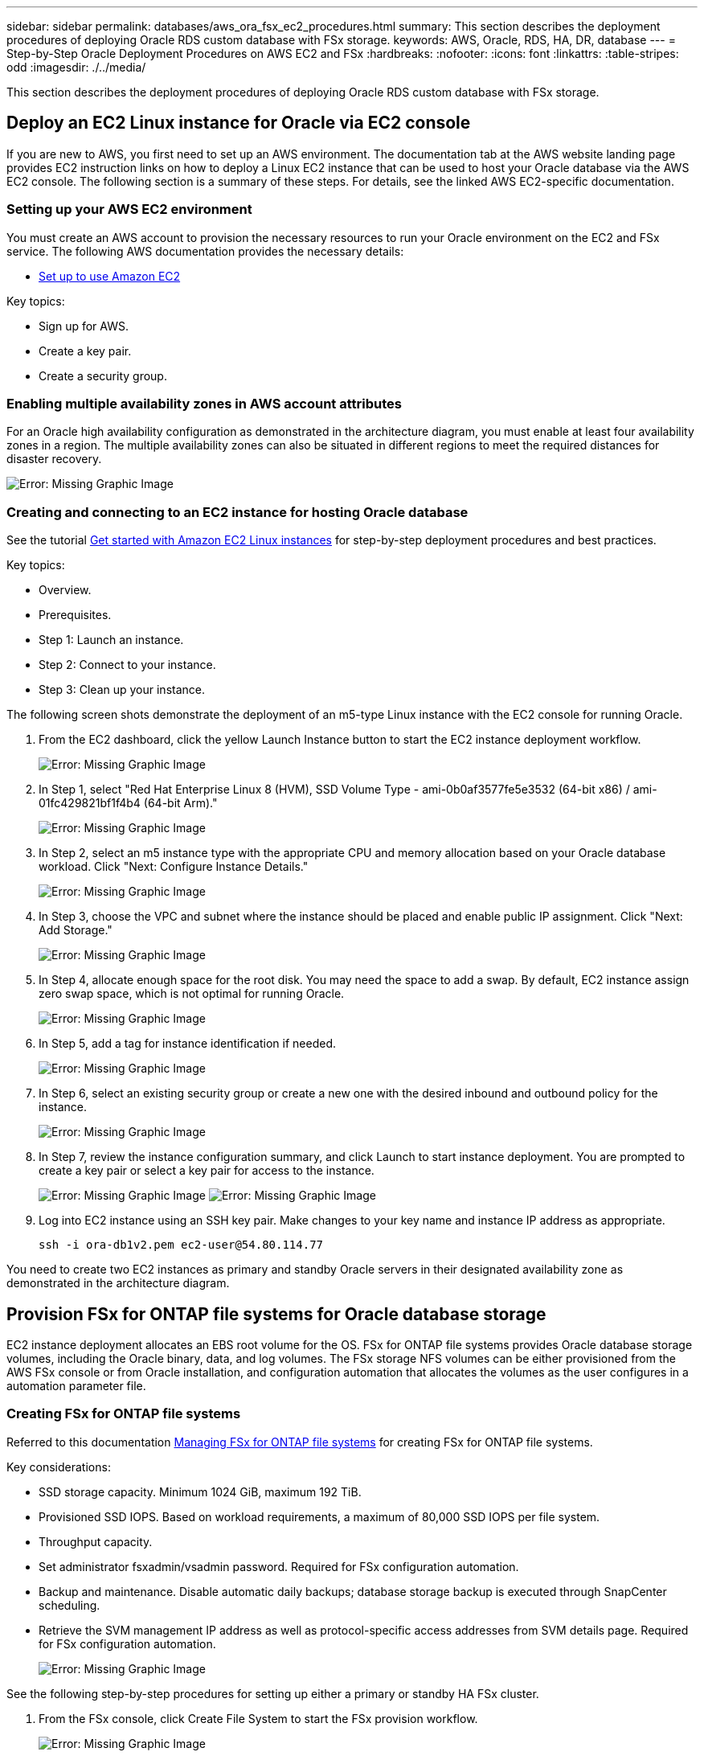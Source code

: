 ---
sidebar: sidebar
permalink: databases/aws_ora_fsx_ec2_procedures.html
summary: This section describes the deployment procedures of deploying Oracle RDS custom database with FSx storage.
keywords: AWS, Oracle, RDS, HA, DR, database
---
= Step-by-Step Oracle Deployment Procedures on AWS EC2 and FSx
:hardbreaks:
:nofooter:
:icons: font
:linkattrs:
:table-stripes: odd
:imagesdir: ./../media/

[.lead]
This section describes the deployment procedures of deploying Oracle RDS custom database with FSx storage.

== Deploy an EC2 Linux instance for Oracle via EC2 console

If you are new to AWS, you first need to set up an AWS environment. The documentation tab at the AWS website landing page provides EC2 instruction links on how to deploy a Linux EC2 instance that can be used to host your Oracle database via the AWS EC2 console. The following section is a summary of these steps. For details, see the linked AWS EC2-specific documentation.

=== Setting up your AWS EC2 environment

You must create an AWS account to provision the necessary resources to run your Oracle environment on the EC2 and FSx service. The following AWS documentation provides the necessary details:

* link:https://docs.aws.amazon.com/AWSEC2/latest/UserGuide/get-set-up-for-amazon-ec2.html[Set up to use Amazon EC2^]

Key topics:

* Sign up for AWS.
* Create a key pair.
* Create a security group.

=== Enabling multiple availability zones in AWS account attributes

For an Oracle high availability configuration as demonstrated in the architecture diagram, you must enable at least four availability zones in a region. The multiple availability zones can also be situated in different regions to meet the required distances for disaster recovery.

image:aws_ora_fsx_ec2_inst_01.PNG[Error: Missing Graphic Image]

=== Creating and connecting to an EC2 instance for hosting Oracle database

See the tutorial link:https://docs.aws.amazon.com/AWSEC2/latest/UserGuide/EC2_GetStarted.html[Get started with Amazon EC2 Linux instances^] for step-by-step deployment procedures and best practices.

Key topics:

* Overview.
* Prerequisites.
* Step 1: Launch an instance.
* Step 2: Connect to your instance.
* Step 3: Clean up your instance.

The following screen shots demonstrate the deployment of an m5-type Linux instance with the EC2 console for running Oracle.

. From the EC2 dashboard, click the yellow Launch Instance button to start the EC2 instance deployment workflow.
+
image:aws_ora_fsx_ec2_inst_02.PNG[Error: Missing Graphic Image]

. In Step 1, select "Red Hat Enterprise Linux 8 (HVM), SSD Volume Type - ami-0b0af3577fe5e3532 (64-bit x86) / ami-01fc429821bf1f4b4 (64-bit Arm)."
+
image:aws_ora_fsx_ec2_inst_03.PNG[Error: Missing Graphic Image]

. In Step 2, select an m5 instance type with the appropriate CPU and memory allocation based on your Oracle database workload. Click "Next: Configure Instance Details."
+
image:aws_ora_fsx_ec2_inst_04.PNG[Error: Missing Graphic Image]

. In Step 3, choose the VPC and subnet where the instance should be placed and enable public IP assignment. Click "Next: Add Storage."
+
image:aws_ora_fsx_ec2_inst_05.PNG[Error: Missing Graphic Image]

. In Step 4, allocate enough space for the root disk. You may need the space to add a swap. By default, EC2 instance assign zero swap space, which is not optimal for running Oracle.
+
image:aws_ora_fsx_ec2_inst_06.PNG[Error: Missing Graphic Image]

. In Step 5, add a tag for instance identification if needed.
+
image:aws_ora_fsx_ec2_inst_07.PNG[Error: Missing Graphic Image]

. In Step 6, select an existing security group or create a new one with the desired inbound and outbound policy for the instance.
+
image:aws_ora_fsx_ec2_inst_08.PNG[Error: Missing Graphic Image]

. In Step 7, review the instance configuration summary, and click Launch to start instance deployment. You are prompted to create a key pair or select a key pair for access to the instance.
+
image:aws_ora_fsx_ec2_inst_09.PNG[Error: Missing Graphic Image]
image:aws_ora_fsx_ec2_inst_09_1.PNG[Error: Missing Graphic Image]

. Log into EC2 instance using an SSH key pair. Make changes to your key name and instance IP address as appropriate.
+
[source, cli]
ssh -i ora-db1v2.pem ec2-user@54.80.114.77

You need to create two EC2 instances as primary and standby Oracle servers in their designated availability zone as demonstrated in the architecture diagram.

== Provision FSx for ONTAP file systems for Oracle database storage

EC2 instance deployment allocates an EBS root volume for the OS. FSx for ONTAP file systems provides Oracle database storage volumes, including the Oracle binary, data, and log volumes. The FSx storage NFS volumes can be either provisioned from the AWS FSx console or from Oracle installation, and configuration automation that allocates the volumes as the user configures in a automation parameter file.

=== Creating FSx for ONTAP file systems

Referred to this documentation https://docs.aws.amazon.com/fsx/latest/ONTAPGuide/managing-file-systems.html[Managing FSx for ONTAP file systems^] for creating FSx for ONTAP file systems.

Key considerations:

* SSD storage capacity. Minimum 1024 GiB, maximum 192 TiB.
* Provisioned SSD IOPS. Based on workload requirements, a maximum of 80,000 SSD IOPS per file system.
* Throughput capacity.
* Set administrator fsxadmin/vsadmin password. Required for FSx configuration automation.
* Backup and maintenance. Disable automatic daily backups; database storage backup is executed through SnapCenter scheduling.
* Retrieve the SVM management IP address as well as protocol-specific access addresses from SVM details page. Required for FSx configuration automation.
+
image:aws_rds_custom_deploy_fsx_01.PNG[Error: Missing Graphic Image]

See the following step-by-step procedures for setting up either a primary or standby HA FSx cluster.

. From the FSx console, click Create File System to start the FSx provision workflow.
+
image:aws_ora_fsx_ec2_stor_01.PNG[Error: Missing Graphic Image]

. Select Amazon FSx for NetApp ONTAP. Then click Next.
+
image:aws_ora_fsx_ec2_stor_02.PNG[Error: Missing Graphic Image]

. Select Standard Create and, in File System Details, name your file system, Multi-AZ HA. Based on your database workload, choose either Automatic or User-Provisioned IOPS up to 80,000 SSD IOPS. FSx storage comes with up to 2TiB NVMe caching at the backend that can deliver even higher measured IOPS.
+
image:aws_ora_fsx_ec2_stor_03.PNG[Error: Missing Graphic Image]

. In the Network & Security section, select the VPC, security group, and subnets. These should be created before FSx deployment. Based on the role of the FSx cluster (primary or standby), place the FSx storage nodes in the appropriate zones.
+
image:aws_ora_fsx_ec2_stor_04.PNG[Error: Missing Graphic Image]

. In the Security & Encryption section, accept the default, and enter the fsxadmin password.
+
image:aws_ora_fsx_ec2_stor_05.PNG[Error: Missing Graphic Image]

. Enter the SVM name and the vsadmin password.
+
image:aws_ora_fsx_ec2_stor_06.PNG[Error: Missing Graphic Image]

. Leave the volume configuration blank; you do not need to create a volume at this point.
+
image:aws_ora_fsx_ec2_stor_07.PNG[Error: Missing Graphic Image]

. Review the Summary page, and click Create File System to complete FSx file system provision.
+
image:aws_ora_fsx_ec2_stor_08.PNG[Error: Missing Graphic Image]

=== Provisioning of database volumes for Oracle database

See link:https://docs.aws.amazon.com/fsx/latest/ONTAPGuide/managing-volumes.html[Managing FSx for ONTAP volumes - creating a volume^] for details.

Key considerations:

* Sizing the database volumes appropriately.
* Disabling capacity pool tiering policy for performance configuration.
* Enabling Oracle dNFS for NFS storage volumes.
* Setting up multipath for iSCSI storage volumes.

==== Create database volume from FSx console

From the AWS FSx console, you can create three volumes for Oracle database file storage: one for the Oracle binary, one for the Oracle data, and one for the Oracle log. Make sure that volume naming matches the Oracle host name (defined in the hosts file in the automation toolkit) for proper identification. In this example, we use db1 as the EC2 Oracle host name instead of a typical IP-address-based host name for an EC2 instance.

image:aws_ora_fsx_ec2_stor_09.PNG[Error: Missing Graphic Image]
image:aws_ora_fsx_ec2_stor_10.PNG[Error: Missing Graphic Image]
image:aws_ora_fsx_ec2_stor_11.PNG[Error: Missing Graphic Image]

[NOTE]
Creating iSCSI LUNs is not currently supported by the FSx console. For iSCSI LUNs deployment for Oracle, the volumes and LUNs can be created by using automation for ONTAP with the NetApp Automation Toolkit.

== Install and configure Oracle on an EC2 instance with FSx database volumes

The NetApp automation team provide an automation kit to run Oracle installation and configuration on EC2 instances according to best practices. The current version of the automation kit supports Oracle 19c on NFS with the default RU patch 19.8. The automation kit can be easily adapted for other RU patches if needed.

=== Prepare a Ansible controller to run automation

Follow the instruction in the section "<<Creating and connecting to an EC2 instance for hosting Oracle database>>" to provision a small EC2 Linux instance to run the Ansible controller. Rather than using RedHat, Amazon Linux t2.large with 2vCPU and 8G RAM should be sufficient.

=== Retrieve NetApp Oracle deployment automation toolkit

Log into the EC2 Ansible controller instance provisioned from step 1 as ec2-user and from the ec2-user home directory, execute the `git clone` command to clone a copy of the automation code.

[source, cli]
git clone https://github.com/NetApp-Automation/na_oracle19c_deploy.git

[source, cli]
git clone https://github.com/NetApp-Automation/na_rds_fsx_oranfs_config.git

=== Execute automated Oracle 19c deployment using automation toolkit

See these detailed instruction link:cli_automation.html[CLI deployment Oracle 19c Database^] to deploy Oracle 19c with CLI automation. There is a small change in command syntax for playbook execution because you are using an SSH key pair instead of a password for host access authentication. The following list is a high level summary:

. By default, an EC2 instance uses an SSH key pair for access authentication. From Ansible controller automation root directories `/home/ec2-user/na_oracle19c_deploy`, and `/home/ec2-user/na_rds_fsx_oranfs_config`, make a copy of the SSH key `accesststkey.pem` for the Oracle host deployed in the step "<<Creating and connecting to an EC2 instance for hosting Oracle database>>."

. Log into the EC2 instance DB host as ec2-user, and install the python3 library.
+
[source, cli]
sudo yum install python3

. Create a 16G swap space from the root disk drive. By default, an EC2 instance creates zero swap space. Follow this AWS documentation: link:https://aws.amazon.com/premiumsupport/knowledge-center/ec2-memory-swap-file/[How do I allocate memory to work as swap space in an Amazon EC2 instance by using a swap file?^].

. Return to the Ansible controller (`cd /home/ec2-user/na_rds_fsx_oranfs_config`), and execute the preclone playbook with the appropriate requirements and `linux_config` tags.
+
[source, cli]
ansible-playbook -i hosts rds_preclone_config.yml -u ec2-user --private-key accesststkey.pem -e @vars/fsx_vars.yml -t requirements_config
+
[source, cli]
ansible-playbook -i hosts rds_preclone_config.yml -u ec2-user --private-key accesststkey.pem -e @vars/fsx_vars.yml -t linux_config

. Switch to the `/home/ec2-user/na_oracle19c_deploy-master` directory, read the README file, and populate the global `vars.yml` file with the relevant global parameters.

. Populate the `host_name.yml` file with the relevant parameters in the `host_vars` directory.

. Execute the playbook for Linux, and press Enter when prompted for the vsadmin password.
+
[source, cli]
ansible-playbook -i hosts all_playbook.yml -u ec2-user --private-key accesststkey.pem -t linux_config -e @vars/vars.yml

. Execute the playbook for Oracle, and press enter when prompted for the vsadmin password.
+
[source, cli]
ansible-playbook -i hosts all_playbook.yml -u ec2-user --private-key accesststkey.pem -t oracle_config -e @vars/vars.yml

Change the permission bit on the SSH key file to 400 if needed. Change the Oracle host (`ansible_host` in the `host_vars` file) IP address to your EC2 instance public address.

== Setting up SnapMirror between primary and standby FSx HA cluster

For high availability and disaster recovery, you can set up SnapMirror replication between the primary and standby FSx storage cluster. Unlike other cloud storage services, FSx enables a user to control and manage storage replication at a desired frequency and replication throughput. It also enables users to test HA/DR without any effect on availability.

The following steps show how to set up replication between a primary and standby FSx storage cluster.

. Setup primary and standby cluster peering. Log into the primary cluster as the fsxadmin user and execute the following command. This reciprocal create process executes the create command on both the primary cluster and the standby cluster. Replace `standby_cluster_name` with the appropriate name for your environment.
+
[source, cli]
cluster peer create -peer-addrs standby_cluster_name,inter_cluster_ip_address -username fsxadmin -initial-allowed-vserver-peers *

. Set up vServer peering between the primary and standby cluster. Log into the primary cluster as the vsadmin user and execute the following command. Replace `primary_vserver_name`, `standby_vserver_name`, `standby_cluster_name` with the appropriate names for your environment.
+
[source, cli]
vserver peer create -vserver primary_vserver_name -peer-vserver standby_vserver_name -peer-cluster standby_cluster_name -applications snapmirror

. Verify that the cluster and vserver peerings are set up correctly.
+
image:aws_ora_fsx_ec2_stor_14.PNG[Error: Missing Graphic Image]

. Create target NFS volumes at the standby FSx cluster for each source volume at the primary FSx cluster. Replace the volume name as appropriate for your environment.
+
[source, cli]
vol create -volume dr_db1_bin -aggregate aggr1 -size 50G -state online -policy default -type DP
+
[source, cli]
vol create -volume dr_db1_data -aggregate aggr1 -size 500G -state online -policy default -type DP
+
[source, cli]
vol create -volume dr_db1_log -aggregate aggr1 -size 250G -state online -policy default -type DP

. You can also create iSCSI volumes and LUNs for the Oracle binary, Oracle data, and the Oracle log if the iSCSI protocol is employed for data access. Leave approximately 10% free space in the volumes for snapshots.
+
[source, cli]
vol create -volume dr_db1_bin -aggregate aggr1 -size 50G -state online -policy default -unix-permissions ---rwxr-xr-x -type RW
+
[source, cli]
lun create -path /vol/dr_db1_bin/dr_db1_bin_01 -size 45G -ostype linux
+
[source, cli]
vol create -volume dr_db1_data -aggregate aggr1 -size 500G -state online -policy default -unix-permissions ---rwxr-xr-x -type RW
+
[source, cli]
lun create -path /vol/dr_db1_data/dr_db1_data_01 -size 100G -ostype linux
+
[source, cli]
lun create -path /vol/dr_db1_data/dr_db1_data_02 -size 100G -ostype linux
+
[source, cli]
lun create -path /vol/dr_db1_data/dr_db1_data_03 -size 100G -ostype linux
+
[source, cli]
lun create -path /vol/dr_db1_data/dr_db1_data_04 -size 100G -ostype linux
+
vol create -volume dr_db1_log -aggregate aggr1 -size 250G -state online -policy default -unix-permissions ---rwxr-xr-x -type RW
+
[source, cli]
lun create -path /vol/dr_db1_log/dr_db1_log_01 -size 45G -ostype linux
+
[source, cli]
lun create -path /vol/dr_db1_log/dr_db1_log_02 -size 45G -ostype linux
+
[source, cli]
lun create -path /vol/dr_db1_log/dr_db1_log_03 -size 45G -ostype linux
+
[source, cli]
lun create -path /vol/dr_db1_log/dr_db1_log_04 -size 45G -ostype linux

. For iSCSI LUNs, create mapping for the Oracle host initiator for each LUN, using the binary LUN as an example. Replace the igroup with an appropriate name for your environment, and increment the lun-id for each additional LUN.
+
[source, cli]
lun mapping create -path /vol/dr_db1_bin/dr_db1_bin_01 -igroup ip-10-0-1-136 -lun-id 0
+
[source, cli]
lun mapping create -path /vol/dr_db1_data/dr_db1_data_01 -igroup ip-10-0-1-136 -lun-id 1

. Create a SnapMirror relationship between the primary and standby database volumes. Replace the appropriate SVM name for your environment.s
+
[source, cli]
snapmirror create -source-path svm_FSxOraSource:db1_bin -destination-path svm_FSxOraTarget:dr_db1_bin -vserver svm_FSxOraTarget -throttle unlimited -identity-preserve false -policy MirrorAllSnapshots -type DP
+
[source, cli]
snapmirror create -source-path svm_FSxOraSource:db1_data -destination-path svm_FSxOraTarget:dr_db1_data -vserver svm_FSxOraTarget -throttle unlimited -identity-preserve false -policy MirrorAllSnapshots -type DP
+
[source, cli]
snapmirror create -source-path svm_FSxOraSource:db1_log -destination-path svm_FSxOraTarget:dr_db1_log -vserver svm_FSxOraTarget -throttle unlimited -identity-preserve false -policy MirrorAllSnapshots -type DP

This SnapMirror setup can be automated with a NetApp Automation Toolkit for NFS database volumes. The toolkit is available for download from the NetApp public GitHub site.

[source, cli]
git clone https://github.com/NetApp-Automation/na_ora_hadr_failover_resync.git

Read the README instructions carefully before attempting setup and failover testing.

[NOTE]
Replicating the Oracle binary from the primary to a standby cluster might have Oracle license implications. Contact your Oracle license representative for clarification. The alternative is to have Oracle installed and configured at the time of recovery and failover.

== SnapCenter Deployment

=== SnapCenter installation

Follow link:https://docs.netapp.com/ocsc-41/index.jsp?topic=%2Fcom.netapp.doc.ocsc-isg%2FGUID-D3F2FBA8-8EE7-4820-A445-BC1E5C0AF374.html[Installing the SnapCenter Server^] to install SnapCenter server. This documentation covers how to install a standalone SnapCenter server. A SaaS version of SnapCenter is in beta review and could be available shortly. Check with your NetApp representative for availability if needed.

=== Configure SnapCenter plugin for EC2 Oracle host

. After automated SnapCenter installation, log into SnapCenter as an administrative user for the Window host on which the SnapCenter server is installed.
+
image:aws_rds_custom_deploy_snp_01.PNG[Error: Missing Graphic Image]

. From the left-side menu, click Settings, and then Credential and New to add ec2-user credentials for SnapCenter plugin installation.
+
image:aws_rds_custom_deploy_snp_02.PNG[Error: Missing Graphic Image]

. Reset the ec2-user password and enable password SSH authentication by editing the `/etc/ssh/sshd_config` file on the EC2 instance host.

. Verify that the "Use sudo privileges" checkbox is selected. You just reset the ec2-user password in the previous step.
+
image:aws_rds_custom_deploy_snp_03.PNG[Error: Missing Graphic Image]

. Add the SnapCenter server name and the IP address to the EC2 instance host file for name resolution.
+
----
[ec2-user@ip-10-0-0-151 ~]$ sudo vi /etc/hosts
[ec2-user@ip-10-0-0-151 ~]$ cat /etc/hosts
127.0.0.1   localhost localhost.localdomain localhost4 localhost4.localdomain4
::1         localhost localhost.localdomain localhost6 localhost6.localdomain6
10.0.1.233  rdscustomvalsc.rdscustomval.com rdscustomvalsc
----

. On the SnapCenter server Windows host, add the EC2 instance host IP address to the Windows host file `C:\Windows\System32\drivers\etc\hosts`.
+
----
10.0.0.151		ip-10-0-0-151.ec2.internal
----

. In the left-side menu, select Hosts > Managed Hosts, and then click Add to add the EC2 instance host to SnapCenter.
+
image:aws_rds_custom_deploy_snp_04.PNG[Error: Missing Graphic Image]
+
Check Oracle Database, and, before you submit, click More Options.
+
image:aws_rds_custom_deploy_snp_05.PNG[Error: Missing Graphic Image]
+
Check Skip Preinstall Checks. Confirm Skipping Preinstall Checks, and then click Submit After Save.
+
image:aws_rds_custom_deploy_snp_06.PNG[Error: Missing Graphic Image]
+
You are prompted with Confirm Fingerprint, and then click Confirm and Submit.
+
image:aws_rds_custom_deploy_snp_07.PNG[Error: Missing Graphic Image]
+
After successful plugin configuration, the managed host's overall status show as Running.
+
image:aws_rds_custom_deploy_snp_08.PNG[Error: Missing Graphic Image]

=== Configure backup policy for Oracle database

Refer to this section link:hybrid_dbops_snapcenter_getting_started_onprem.html#7-setup-database-backup-policy-in-snapcenter[Setup database backup policy in SnapCenter^] for details on configuring the Oracle database backup policy.

Generally you need create a policy for the full snapshot Oracle database backup and a policy for the Oracle archive-log-only snapshot backup.

[NOTE]

You can enable Oracle archive log pruning in the backup policy to control log-archive space. Check "Update SnapMirror after creating a local Snapshot copy" in "Select secondary replication option" as you need to replicate to a standby location for HA or DR.

=== Configure Oracle database backup and scheduling

Database backup in SnapCenter is user configurable and can be set up either individually or as a group in a resource group. The backup interval depends on the RTO and RPO objectives. NetApp recommends that you run a full database backup every few hours and archive the log backup at a higher frequency such as 10-15 mins for quick recovery.

Refer to the Oracle section of link:hybrid_dbops_snapcenter_getting_started_onprem.html#8-implement-backup-policy-to-protect-database[Implement backup policy to protect database^] for a detailed step-by-step processes for implementing the backup policy created in the section <<Configure backup policy for Oracle database>> and for backup job scheduling.

The following image provides an example of the resources groups that are set up to back up an Oracle database.

image:aws_rds_custom_deploy_snp_09.PNG[Error: Missing Graphic Image]
